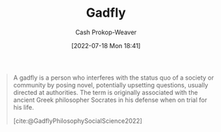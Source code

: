 :PROPERTIES:
:ID:       ef091c65-8db5-40c8-b577-e34b3070143d
:LAST_MODIFIED: [2023-10-10 Tue 00:01]
:END:
#+title: Gadfly
#+hugo_custom_front_matter: :slug "ef091c65-8db5-40c8-b577-e34b3070143d"
#+author: Cash Prokop-Weaver
#+date: [2022-07-18 Mon 18:41]
#+filetags: :concept:

#+begin_quote
A gadfly is a person who interferes with the status quo of a society or community by posing novel, potentially upsetting questions, usually directed at authorities. The term is originally associated with the ancient Greek philosopher Socrates in his defense when on trial for his life.

[cite:@GadflyPhilosophySocialScience2022]
#+end_quote

* Flashcards :noexport:
** Gadfly :fc:
:PROPERTIES:
:ID:       530028e3-edbc-417f-b128-30703a46fbe9
:ANKI_NOTE_ID: 1658194957975
:FC_CREATED: 2022-07-19T01:42:37Z
:FC_TYPE:  vocab
:END:
:REVIEW_DATA:
| position | ease | box | interval | due                  |
|----------+------+-----+----------+----------------------|
| back     | 2.50 |  10 |   291.42 | 2024-01-03T00:22:33Z |
| front    | 1.75 |   5 |    19.01 | 2023-10-29T07:16:56Z |
:END:
- An annoying person, especially one who provokes others into action by criticism
- A person who interferes with the status quo of a society or community by posing novel, potentially upsetting, questions, usually directed at authorities.
*** Source
[cite:@GadflyPhilosophySocialScience2022]
